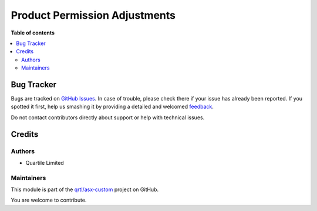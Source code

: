 ==============================
Product Permission Adjustments
==============================

.. !!!!!!!!!!!!!!!!!!!!!!!!!!!!!!!!!!!!!!!!!!!!!!!!!!!!
   !! This file is generated by oca-gen-addon-readme !!
   !! changes will be overwritten.                   !!
   !!!!!!!!!!!!!!!!!!!!!!!!!!!!!!!!!!!!!!!!!!!!!!!!!!!!

.. |badge1| image:: https://img.shields.io/badge/maturity-Beta-yellow.png
    :target: https://odoo-community.org/page/development-status
    :alt: Beta
.. |badge2| image:: https://img.shields.io/badge/licence-AGPL--3-blue.png
    :target: http://www.gnu.org/licenses/agpl-3.0-standalone.html
    :alt: License: AGPL-3
.. |badge3| image:: https://img.shields.io/badge/github-qrtl%2Fasx--custom-lightgray.png?logo=github
    :target: https://github.com/qrtl/asx-custom/tree/12.0/product_permission_adj_asx
    :alt: qrtl/asx-custom

|badge1| |badge2| |badge3| 


**Table of contents**

.. contents::
   :local:

Bug Tracker
===========

Bugs are tracked on `GitHub Issues <https://github.com/qrtl/asx-custom/issues>`_.
In case of trouble, please check there if your issue has already been reported.
If you spotted it first, help us smashing it by providing a detailed and welcomed
`feedback <https://github.com/qrtl/asx-custom/issues/new?body=module:%20product_permission_adj_asx%0Aversion:%2012.0%0A%0A**Steps%20to%20reproduce**%0A-%20...%0A%0A**Current%20behavior**%0A%0A**Expected%20behavior**>`_.

Do not contact contributors directly about support or help with technical issues.

Credits
=======

Authors
~~~~~~~

* Quartile Limited

Maintainers
~~~~~~~~~~~

This module is part of the `qrtl/asx-custom <https://github.com/qrtl/asx-custom/tree/12.0/product_permission_adj_asx>`_ project on GitHub.

You are welcome to contribute.
